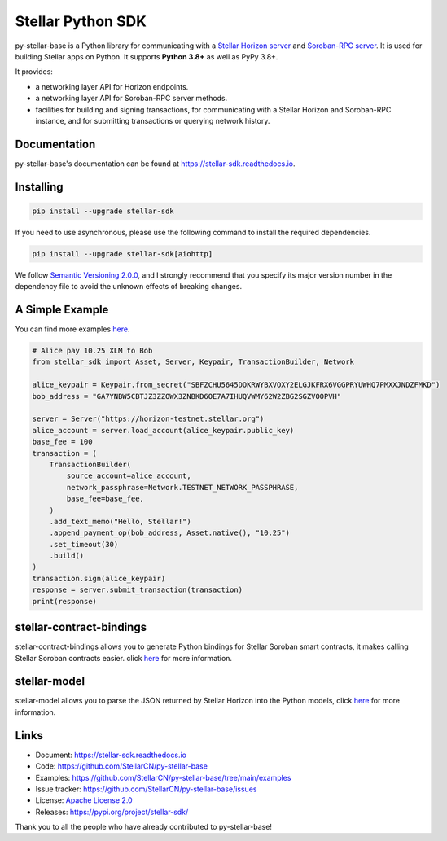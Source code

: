 Stellar Python SDK
==================

.. image:: https://img.shields.io/github/actions/workflow/status/StellarCN/py-stellar-base/continuous-integration-workflow.yml?branch=main
    :alt: GitHub Workflow Status
    :target: https://github.com/StellarCN/py-stellar-base/actions

.. image:: https://img.shields.io/readthedocs/stellar-sdk.svg
    :alt: Read the Docs
    :target: https://stellar-sdk.readthedocs.io/en/latest/

.. image:: https://static.pepy.tech/personalized-badge/stellar-sdk?period=total&units=abbreviation&left_color=grey&right_color=brightgreen&left_text=Downloads
    :alt: PyPI - Downloads
    :target: https://pypi.python.org/pypi/stellar-sdk

.. image:: https://api.codeclimate.com/v1/badges/b82487c7675d823dc0e9/maintainability
   :target: https://codeclimate.com/github/StellarCN/py-stellar-base/maintainability
   :alt: Maintainability

.. image:: https://img.shields.io/codecov/c/github/StellarCN/py-stellar-base/v2
    :alt: Codecov
    :target: https://codecov.io/gh/StellarCN/py-stellar-base

.. image:: https://img.shields.io/pypi/v/stellar-sdk.svg
    :alt: PyPI
    :target: https://pypi.python.org/pypi/stellar-sdk

.. image:: https://img.shields.io/badge/python-%3E%3D3.8-blue
    :alt: Python - Version
    :target: https://pypi.python.org/pypi/stellar-sdk

.. image:: https://img.shields.io/badge/implementation-cpython%20%7C%20pypy-blue
    :alt: PyPI - Implementation
    :target: https://pypi.python.org/pypi/stellar-sdk

.. image:: https://img.shields.io/badge/Stellar%20Protocol-22-blue
    :alt: Stellar Protocol
    :target: https://developers.stellar.org/docs/glossary/scp/

py-stellar-base is a Python library for communicating with
a `Stellar Horizon server`_ and `Soroban-RPC server`_. It is used for building Stellar apps on Python. It supports **Python 3.8+** as
well as PyPy 3.8+.

It provides:

- a networking layer API for Horizon endpoints.
- a networking layer API for Soroban-RPC server methods.
- facilities for building and signing transactions, for communicating with a Stellar Horizon and Soroban-RPC instance, and for submitting transactions or querying network history.

Documentation
-------------
py-stellar-base's documentation can be found at https://stellar-sdk.readthedocs.io.

Installing
----------

.. code-block:: text

    pip install --upgrade stellar-sdk

If you need to use asynchronous, please use the following command to install the required dependencies.

.. code-block:: text

    pip install --upgrade stellar-sdk[aiohttp]

We follow `Semantic Versioning 2.0.0 <https://semver.org/>`_, and I strongly
recommend that you specify its major version number in the dependency
file to avoid the unknown effects of breaking changes.

A Simple Example
----------------
You can find more examples `here <https://github.com/StellarCN/py-stellar-base/tree/main/examples>`__.

.. code-block:: python

    # Alice pay 10.25 XLM to Bob
    from stellar_sdk import Asset, Server, Keypair, TransactionBuilder, Network

    alice_keypair = Keypair.from_secret("SBFZCHU5645DOKRWYBXVOXY2ELGJKFRX6VGGPRYUWHQ7PMXXJNDZFMKD")
    bob_address = "GA7YNBW5CBTJZ3ZZOWX3ZNBKD6OE7A7IHUQVWMY62W2ZBG2SGZVOOPVH"

    server = Server("https://horizon-testnet.stellar.org")
    alice_account = server.load_account(alice_keypair.public_key)
    base_fee = 100
    transaction = (
        TransactionBuilder(
            source_account=alice_account,
            network_passphrase=Network.TESTNET_NETWORK_PASSPHRASE,
            base_fee=base_fee,
        )
        .add_text_memo("Hello, Stellar!")
        .append_payment_op(bob_address, Asset.native(), "10.25")
        .set_timeout(30)
        .build()
    )
    transaction.sign(alice_keypair)
    response = server.submit_transaction(transaction)
    print(response)

stellar-contract-bindings
-------------------------
stellar-contract-bindings allows you to generate Python bindings for Stellar Soroban smart contracts, it makes calling
Stellar Soroban contracts easier. click `here <https://github.com/lightsail-network/stellar-contract-bindings>`__ for more information.

stellar-model
-------------
stellar-model allows you to parse the JSON returned by Stellar Horizon
into the Python models, click `here <https://github.com/StellarCN/stellar-model>`__ for more information.

Links
-----
* Document: https://stellar-sdk.readthedocs.io
* Code: https://github.com/StellarCN/py-stellar-base
* Examples: https://github.com/StellarCN/py-stellar-base/tree/main/examples
* Issue tracker: https://github.com/StellarCN/py-stellar-base/issues
* License: `Apache License 2.0 <https://github.com/StellarCN/py-stellar-base/blob/master/LICENSE>`_
* Releases: https://pypi.org/project/stellar-sdk/

Thank you to all the people who have already contributed to py-stellar-base!

.. _Stellar Horizon server: https://github.com/stellar/go/tree/master/services/horizon
.. _Soroban-RPC server: https://soroban.stellar.org/docs/reference/rpc